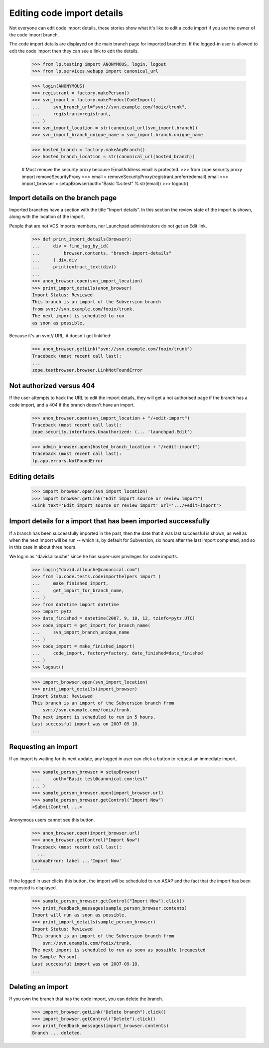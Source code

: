Editing code import details
===========================

Not everyone can edit code import details, these stories show what it's like
to edit a code import if you are the owner of the code import branch.

The code import details are displayed on the main branch page for imported
branches. If the logged-in user is allowed to edit the code import then they
can see a link to edit the details.

    >>> from lp.testing import ANONYMOUS, login, logout
    >>> from lp.services.webapp import canonical_url

    >>> login(ANONYMOUS)
    >>> registrant = factory.makePerson()
    >>> svn_import = factory.makeProductCodeImport(
    ...     svn_branch_url="svn://svn.example.com/fooix/trunk",
    ...     registrant=registrant,
    ... )
    >>> svn_import_location = str(canonical_url(svn_import.branch))
    >>> svn_import_branch_unique_name = svn_import.branch.unique_name

    >>> hosted_branch = factory.makeAnyBranch()
    >>> hosted_branch_location = str(canonical_url(hosted_branch))

    # Must remove the security proxy because IEmailAddress.email is protected.
    >>> from zope.security.proxy import removeSecurityProxy
    >>> email = removeSecurityProxy(registrant.preferredemail).email
    >>> import_browser = setupBrowser(auth="Basic %s:test" % str(email))
    >>> logout()


Import details on the branch page
---------------------------------

Imported branches have a section with the title "Import details".
In this section the review state of the import is shown, along with
the location of the import.

People that are not VCS Imports members, nor Launchpad administrators
do not get an Edit link.

    >>> def print_import_details(browser):
    ...     div = find_tag_by_id(
    ...         browser.contents, "branch-import-details"
    ...     ).div.div
    ...     print(extract_text(div))
    ...
    >>> anon_browser.open(svn_import_location)
    >>> print_import_details(anon_browser)
    Import Status: Reviewed
    This branch is an import of the Subversion branch
    from svn://svn.example.com/fooix/trunk.
    The next import is scheduled to run
    as soon as possible.

Because it's an svn:// URL, it doesn't get linkified:

    >>> anon_browser.getLink("svn://svn.example.com/fooix/trunk")
    Traceback (most recent call last):
    ...
    zope.testbrowser.browser.LinkNotFoundError


Not authorized versus 404
-------------------------

If the user attempts to hack the URL to edit the import details,
they will get a not authorised page if the branch has a code import,
and a 404 if the branch doesn't have an import.

    >>> anon_browser.open(svn_import_location + "/+edit-import")
    Traceback (most recent call last):
    zope.security.interfaces.Unauthorized: (... 'launchpad.Edit')

    >>> admin_browser.open(hosted_branch_location + "/+edit-import")
    Traceback (most recent call last):
    lp.app.errors.NotFoundError


Editing details
---------------

    >>> import_browser.open(svn_import_location)
    >>> import_browser.getLink("Edit import source or review import")
    <Link text='Edit import source or review import' url='.../+edit-import'>


Import details for a import that has been imported successfully
---------------------------------------------------------------

If a branch has been successfully imported in the past, then the date
that it was last successful is shown, as well as when the next import
will be run -- which is, by default for Subversion, six hours after the
last import completed, and so in this case in about three hours.

We log in as "david.allouche" since he has super-user privileges for code
imports.

    >>> login("david.allouche@canonical.com")
    >>> from lp.code.tests.codeimporthelpers import (
    ...     make_finished_import,
    ...     get_import_for_branch_name,
    ... )
    >>> from datetime import datetime
    >>> import pytz
    >>> date_finished = datetime(2007, 9, 10, 12, tzinfo=pytz.UTC)
    >>> code_import = get_import_for_branch_name(
    ...     svn_import_branch_unique_name
    ... )
    >>> code_import = make_finished_import(
    ...     code_import, factory=factory, date_finished=date_finished
    ... )
    >>> logout()

    >>> import_browser.open(svn_import_location)
    >>> print_import_details(import_browser)
    Import Status: Reviewed
    This branch is an import of the Subversion branch from
        svn://svn.example.com/fooix/trunk.
    The next import is scheduled to run in 5 hours.
    Last successful import was on 2007-09-10.
    ...


Requesting an import
--------------------

If an import is waiting for its next update, any logged in user can
click a button to request an immediate import.

    >>> sample_person_browser = setupBrowser(
    ...     auth="Basic test@canonical.com:test"
    ... )
    >>> sample_person_browser.open(import_browser.url)
    >>> sample_person_browser.getControl("Import Now")
    <SubmitControl ...>

Anonymous users cannot see this button.

    >>> anon_browser.open(import_browser.url)
    >>> anon_browser.getControl("Import Now")
    Traceback (most recent call last):
      ...
    LookupError: label ...'Import Now'
    ...

If the logged in user clicks this button, the import will be scheduled
to run ASAP and the fact that the import has been requested is
displayed.

    >>> sample_person_browser.getControl("Import Now").click()
    >>> print_feedback_messages(sample_person_browser.contents)
    Import will run as soon as possible.
    >>> print_import_details(sample_person_browser)
    Import Status: Reviewed
    This branch is an import of the Subversion branch from
        svn://svn.example.com/fooix/trunk.
    The next import is scheduled to run as soon as possible (requested
    by Sample Person).
    Last successful import was on 2007-09-10.
    ...


Deleting an import
------------------

If you own the branch that has the code import, you can delete the branch.

    >>> import_browser.getLink("Delete branch").click()
    >>> import_browser.getControl("Delete").click()
    >>> print_feedback_messages(import_browser.contents)
    Branch ... deleted.
